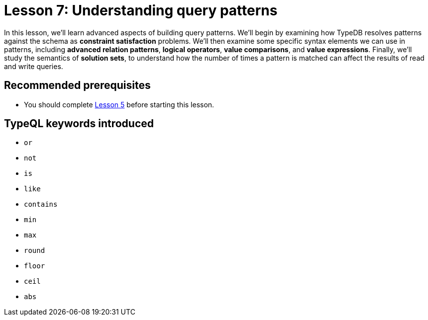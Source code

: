 = Lesson 7: Understanding query patterns
:page-aliases: learn::7-understanding-query-patterns/7-understanding-query-patterns.adoc
:page-preamble-card: 1

In this lesson, we'll learn advanced aspects of building query patterns. We'll begin by examining how TypeDB resolves patterns against the schema as *constraint satisfaction* problems. We'll then examine some specific syntax elements we can use in patterns, including *advanced relation patterns*, *logical operators*, *value comparisons*, and *value expressions*. Finally, we'll study the semantics of *solution sets*, to understand how the number of times a pattern is matched can affect the results of read and write queries.

== Recommended prerequisites

* You should complete xref:5-defining-schemas/overview.adoc[Lesson 5] before starting this lesson.

== TypeQL keywords introduced

* `or`
* `not`
* `is`
* `like`
* `contains`
* `min`
* `max`
* `round`
* `floor`
* `ceil`
* `abs`
